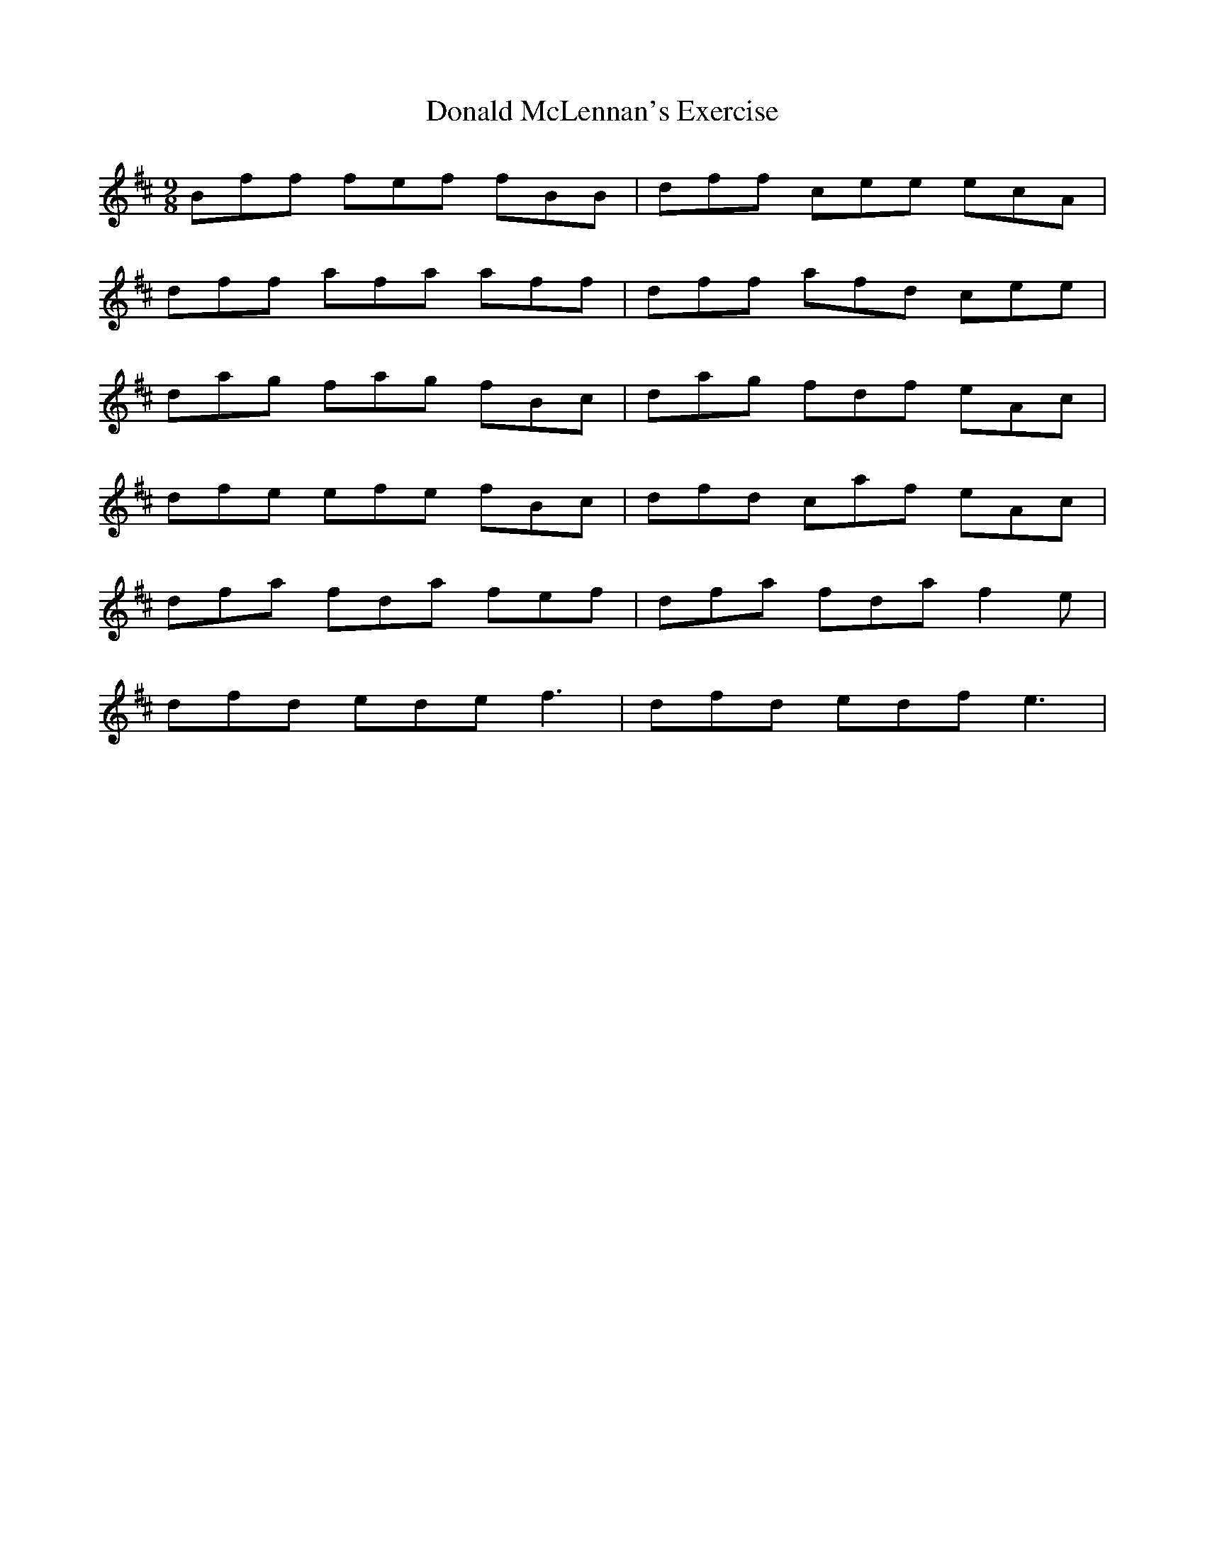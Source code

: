 X: 10415
T: Donald McLennan's Exercise
R: slip jig
M: 9/8
K: Bminor
Bff fef fBB|dff cee ecA|
dff afa aff|dff afd cee|
dag fag fBc|dag fdf eAc|
dfe efe fBc|dfd caf eAc|
dfa fda fef|dfa fda f2 e|
dfd ede f3|dfd edf e3|


